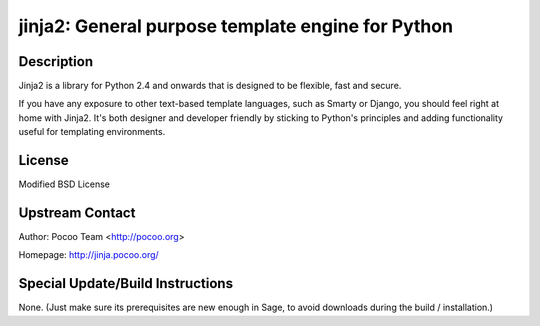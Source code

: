 jinja2: General purpose template engine for Python
==================================================

Description
-----------

Jinja2 is a library for Python 2.4 and onwards that is designed to be
flexible, fast and secure.

If you have any exposure to other text-based template languages, such as
Smarty or Django, you should feel right at home with Jinja2. It's both
designer and developer friendly by sticking to Python's principles and
adding functionality useful for templating environments.

License
-------

Modified BSD License


Upstream Contact
----------------

Author: Pocoo Team <http://pocoo.org>

Homepage: http://jinja.pocoo.org/

Special Update/Build Instructions
---------------------------------

None. (Just make sure its prerequisites are new enough in Sage, to avoid
downloads during the build / installation.)

